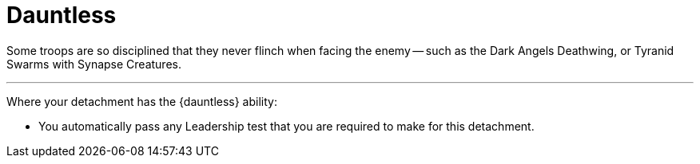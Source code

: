 = Dauntless

Some troops are so disciplined that they never flinch when facing the enemy -- such as the Dark Angels Deathwing, or Tyranid Swarms with Synapse Creatures.

---

Where your detachment has the {dauntless} ability:

* You automatically pass any Leadership test that you are required to make for this detachment.
